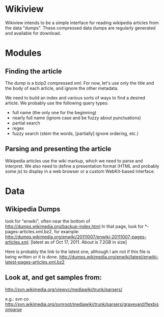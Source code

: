 * Wikiview
  Wikiview intends to be a simple interface for reading wikipedia
  articles from the data "dumps".  These compressed data dumps are
  regularly generated and available for download.

* Modules
  
** Finding the article
   The dump is a bzip2 compressed xml.  For now, let's use only the
   title and the body of each article, and ignore the other metadata.

   We need to build an index and various sorts of ways to find a
   desired article.  We probably use the following query types:
   - full name (the only one for the beginning)
   - nearly full name (ignore case and be fuzzy about punctuations)
   - partial search
   - regex
   - fuzzy search (stem the words, [partially] ignore ordering, etc.)

** Parsing and presenting the article
   Wikipedia articles use the wiki markup, which we need to parse and
   interpret. We also need to define a presentation format (HTML and
   probably some js) to display in a web browser or a custom
   WebKit-based interface.

* Data

** Wikipedia Dumps
   look for "enwiki", often near the bottom of
   http://dumps.wikimedia.org/backup-index.html
   In that page, look for *-pages-articles.xml.bz2,
   for example:
   http://dumps.wikimedia.org/enwiki/20111007/enwiki-20111007-pages-articles.xml.
   [latest as of Oct 17, 2011. About is 7.2GB in size]
   
   Here is probably the link to the latest one, although I am not if
   this file is being written or it is done.
   http://dumps.wikimedia.org/enwiki/latest/enwiki-latest-pages-articles.xml.bz2

** Look at, and get samples from:
   http://svn.wikimedia.org/viewvc/mediawiki/trunk/parsers/
   
   e.g.: 
   svn co http://svn.wikimedia.org/svnroot/mediawiki/trunk/parsers/graveyard/flexbisonparse
